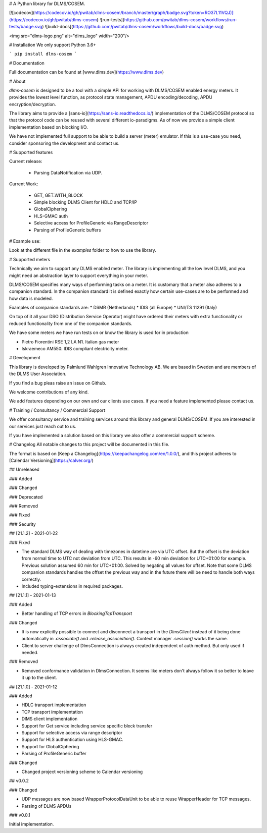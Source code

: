 
# A Python library for DLMS/COSEM.

[![codecov](https://codecov.io/gh/pwitab/dlms-cosem/branch/master/graph/badge.svg?token=RO37L11VQJ)](https://codecov.io/gh/pwitab/dlms-cosem)
![run-tests](https://github.com/pwitab/dlms-cosem/workflows/run-tests/badge.svg)
![build-docs](https://github.com/pwitab/dlms-cosem/workflows/build-docs/badge.svg)

<img src="dlms-logo.png" alt="dlms_logo" width="200"/>

# Installation
We only support Python 3.6+

```
pip install dlms-cosem
```


# Documentation

Full documentation can be found at [www.dlms.dev](https://www.dlms.dev)

# About

`dlms-cosem` is designed to be a tool with a simple API for working with DLMS/COSEM
enabled energy meters. It provides the lowest level function, as protocol state
management, APDU encoding/decoding, APDU encryption/decryption.

The library aims to provide a [sans-io](https://sans-io.readthedocs.io/) implementation
of the DLMS/COSEM protocol so that the protocol code can be reused with several
different io-paradigms. As of now we provide a simple client implementation based on
blocking I/O.

We have not implemented full support to be able to build a server (meter) emulator. If
this is a use-case you need, consider sponsoring the development and contact us.

# Supported features

Current release:

    * Parsing DataNotification via UDP.

Current Work:

    * GET, GET.WITH_BLOCK
    * Simple blocking DLMS Client for HDLC and TCP/IP
    * GlobalCiphering
    * HLS-GMAC auth
    * Selective access for ProfileGeneric via RangeDescriptor
    * Parsing of ProfileGeneric buffers

# Example use:

Look at the different file in the `examples` folder to how to use the library.

# Supported meters

Technically we aim to support any DLMS enabled meter. The library is implementing all
the low level DLMS, and you might need an abstraction layer to support everything in
your meter.

DLMS/COSEM specifies many ways of performing tasks on a meter. It is
customary that a meter also adheres to a companion standard. In the companion standard
it is defined exactly how certain use-cases are to be performed and how data is modeled.

Examples of companion standards are:
* DSMR (Netherlands)
* IDIS (all Europe)
* UNI/TS 11291 (Italy)

On top of it all your DSO (Distribution Service Operator) might have ordered their
meters with extra functionality or reduced functionality from one of the companion
standards.

We have some meters we have run tests on or know the library is used for in production

* Pietro Fiorentini RSE 1,2 LA N1. Italian gas meter
* Iskraemeco AM550. IDIS compliant electricity meter.

# Development

This library is developed by Palmlund Wahlgren Innovative Technology AB. We are
based in Sweden and are members of the DLMS User Association.

If you find a bug pleas raise an issue on Github.

We welcome contributions of any kind.

We add features depending on our own and our clients use cases. If you
need a feature implemented please contact us.

# Training / Consultancy / Commercial Support

We offer consultancy service and training services around this library and general DLMS/COSEM.
If you are interested in our services just reach out to us.

If you have implemented a solution based on this library we also offer a commercial
support scheme.



# Changelog
All notable changes to this project will be documented in this file.


The format is based on [Keep a Changelog](https://keepachangelog.com/en/1.0.0/),
and this project adheres to [Calendar Versioning](https://calver.org/)

## Unreleased


### Added

### Changed

### Deprecated

### Removed

### Fixed

### Security

## [21.1.2] -  2021-01-22

### Fixed

* The standard DLMS way of dealing with timezones in datetime are via UTC offset. But
  the offset is the deviation from normal time to UTC not deviation from UTC. This
  results in -60 min deviation for UTC+01:00 for example. Previous solution assumed
  60 min for UTC+01:00. Solved by negating all values for offset.
  Note that some DLMS companion standards handles the offset the previous way and in
  the future there will be need to handle both ways correctly.

* Included typing-extensions in required packages.

## [21.1.1] - 2021-01-13

### Added

* Better handling of TCP errors in `BlockingTcpTransport`

### Changed

* It is now explicitly possible to connect and disconnect a transport in the
  `DlmsClient` instead of it being done automatically in `.associate()` and
  `.release_association()`. Context manager `.session()` works the same.

* Client to server challenge of DlmsConnection is always created independent of auth
  method. But only used if needed.

### Removed

* Removed conformance validation in DlmsConnection. It seems like meters don't always
  follow it so better to leave it up to the client.



## [21.1.0] - 2021-01-12

### Added

* HDLC transport implementation
* TCP transport implementation
* DlMS client implementation
* Support for Get service including service specific block transfer
* Support for selective access via range descriptor
* Support for HLS authentication using HLS-GMAC.
* Support for GlobalCiphering
* Parsing of ProfileGeneric buffer

### Changed

* Changed project versioning scheme to Calendar versioning


## v0.0.2


### Changed

-   UDP messages are now based WrapperProtocolDataUnit to be able to reuse
    WrapperHeader for TCP messages.
-   Parsing of DLMS APDUs


### v0.0.1


Initial implementation.


